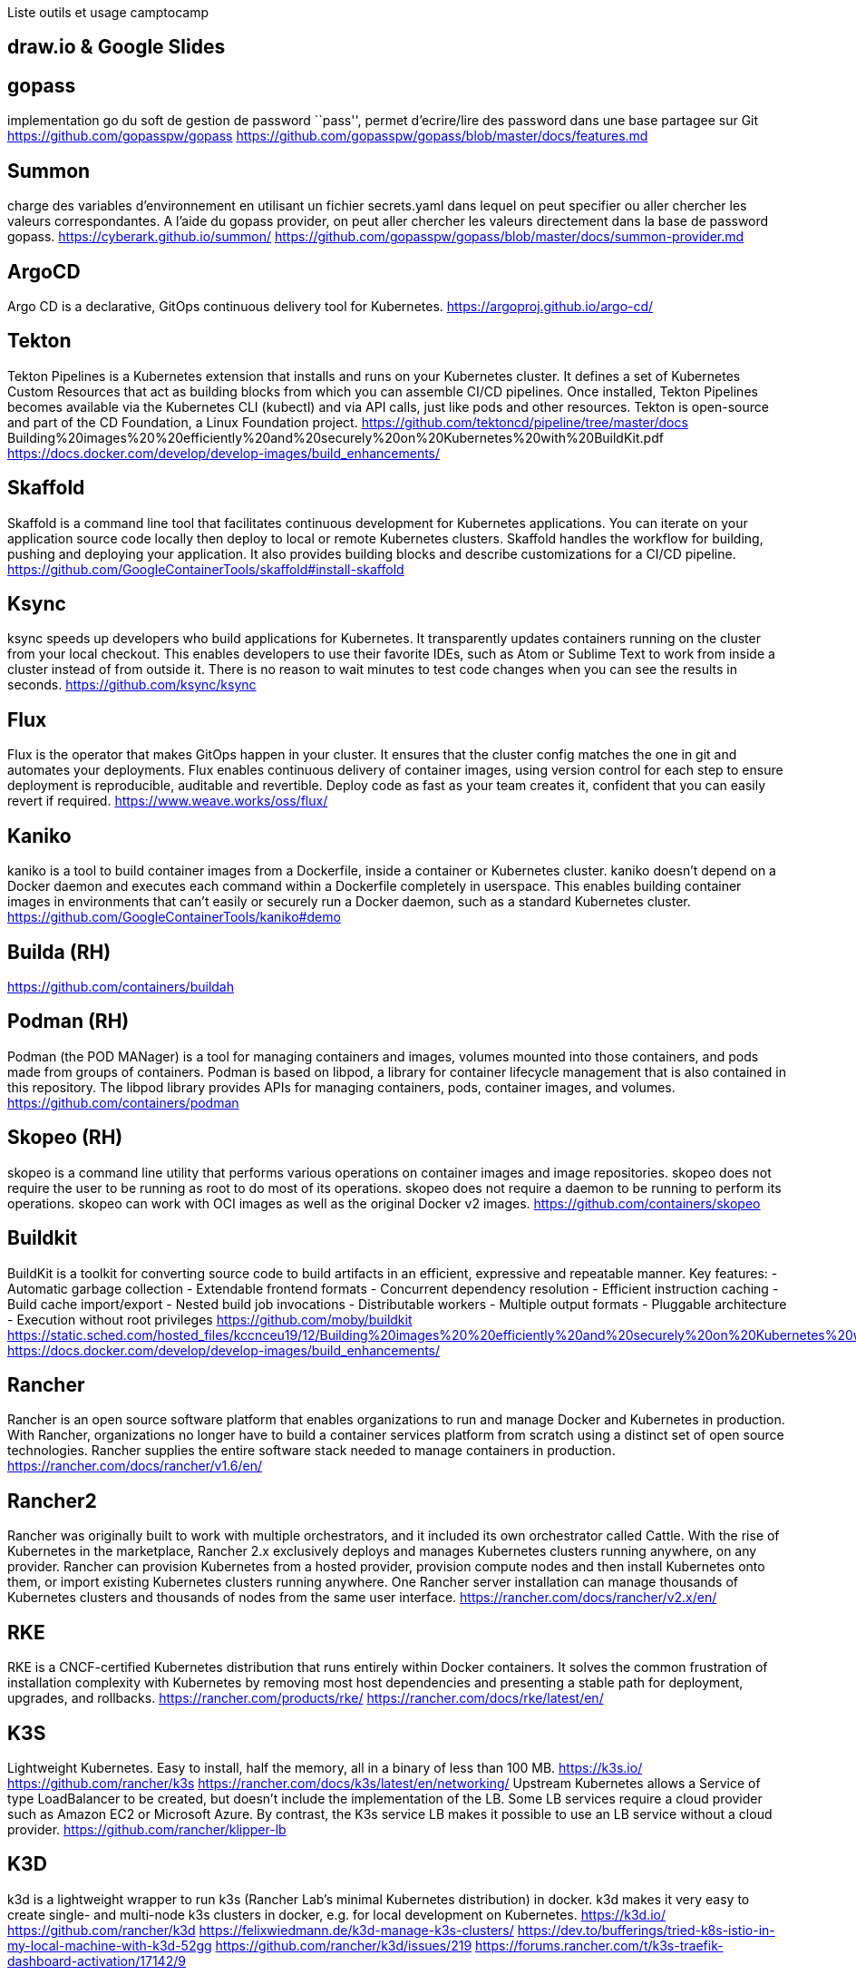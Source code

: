 Liste outils et usage camptocamp

== draw.io & Google Slides

== gopass

implementation go du soft de gestion de password ``pass'', permet
d’ecrire/lire des password dans une base partagee sur Git
https://github.com/gopasspw/gopass
https://github.com/gopasspw/gopass/blob/master/docs/features.md

== Summon

charge des variables d’environnement en utilisant un fichier
secrets.yaml dans lequel on peut specifier ou aller chercher les valeurs
correspondantes. A l’aide du gopass provider, on peut aller chercher les
valeurs directement dans la base de password gopass.
https://cyberark.github.io/summon/
https://github.com/gopasspw/gopass/blob/master/docs/summon-provider.md

== ArgoCD

Argo CD is a declarative, GitOps continuous delivery tool for
Kubernetes. https://argoproj.github.io/argo-cd/

== Tekton

Tekton Pipelines is a Kubernetes extension that installs and runs on
your Kubernetes cluster. It defines a set of Kubernetes Custom Resources
that act as building blocks from which you can assemble CI/CD pipelines.
Once installed, Tekton Pipelines becomes available via the Kubernetes
CLI (kubectl) and via API calls, just like pods and other resources.
Tekton is open-source and part of the CD Foundation, a Linux Foundation
project. https://github.com/tektoncd/pipeline/tree/master/docs
Building%20images%20%20efficiently%20and%20securely%20on%20Kubernetes%20with%20BuildKit.pdf
https://docs.docker.com/develop/develop-images/build_enhancements/

== Skaffold

Skaffold is a command line tool that facilitates continuous development
for Kubernetes applications. You can iterate on your application source
code locally then deploy to local or remote Kubernetes clusters.
Skaffold handles the workflow for building, pushing and deploying your
application. It also provides building blocks and describe
customizations for a CI/CD pipeline.
https://github.com/GoogleContainerTools/skaffold#install-skaffold

== Ksync

ksync speeds up developers who build applications for Kubernetes. It
transparently updates containers running on the cluster from your local
checkout. This enables developers to use their favorite IDEs, such as
Atom or Sublime Text to work from inside a cluster instead of from
outside it. There is no reason to wait minutes to test code changes when
you can see the results in seconds. https://github.com/ksync/ksync

== Flux

Flux is the operator that makes GitOps happen in your cluster. It
ensures that the cluster config matches the one in git and automates
your deployments. Flux enables continuous delivery of container images,
using version control for each step to ensure deployment is
reproducible, auditable and revertible. Deploy code as fast as your team
creates it, confident that you can easily revert if required.
https://www.weave.works/oss/flux/

== Kaniko

kaniko is a tool to build container images from a Dockerfile, inside a
container or Kubernetes cluster. kaniko doesn’t depend on a Docker
daemon and executes each command within a Dockerfile completely in
userspace. This enables building container images in environments that
can’t easily or securely run a Docker daemon, such as a standard
Kubernetes cluster. https://github.com/GoogleContainerTools/kaniko#demo

== Builda (RH)

https://github.com/containers/buildah

== Podman (RH)

Podman (the POD MANager) is a tool for managing containers and images,
volumes mounted into those containers, and pods made from groups of
containers. Podman is based on libpod, a library for container lifecycle
management that is also contained in this repository. The libpod library
provides APIs for managing containers, pods, container images, and
volumes. https://github.com/containers/podman

== Skopeo (RH)

skopeo is a command line utility that performs various operations on
container images and image repositories. skopeo does not require the
user to be running as root to do most of its operations. skopeo does not
require a daemon to be running to perform its operations. skopeo can
work with OCI images as well as the original Docker v2 images.
https://github.com/containers/skopeo

== Buildkit

BuildKit is a toolkit for converting source code to build artifacts in
an efficient, expressive and repeatable manner. Key features: -
Automatic garbage collection - Extendable frontend formats - Concurrent
dependency resolution - Efficient instruction caching - Build cache
import/export - Nested build job invocations - Distributable workers -
Multiple output formats - Pluggable architecture - Execution without
root privileges https://github.com/moby/buildkit
https://static.sched.com/hosted_files/kccnceu19/12/Building%20images%20%20efficiently%20and%20securely%20on%20Kubernetes%20with%20BuildKit.pdf
https://docs.docker.com/develop/develop-images/build_enhancements/

== Rancher

Rancher is an open source software platform that enables organizations
to run and manage Docker and Kubernetes in production. With Rancher,
organizations no longer have to build a container services platform from
scratch using a distinct set of open source technologies. Rancher
supplies the entire software stack needed to manage containers in
production. https://rancher.com/docs/rancher/v1.6/en/

== Rancher2

Rancher was originally built to work with multiple orchestrators, and it
included its own orchestrator called Cattle. With the rise of Kubernetes
in the marketplace, Rancher 2.x exclusively deploys and manages
Kubernetes clusters running anywhere, on any provider. Rancher can
provision Kubernetes from a hosted provider, provision compute nodes and
then install Kubernetes onto them, or import existing Kubernetes
clusters running anywhere. One Rancher server installation can manage
thousands of Kubernetes clusters and thousands of nodes from the same
user interface. https://rancher.com/docs/rancher/v2.x/en/

== RKE

RKE is a CNCF-certified Kubernetes distribution that runs entirely
within Docker containers. It solves the common frustration of
installation complexity with Kubernetes by removing most host
dependencies and presenting a stable path for deployment, upgrades, and
rollbacks. https://rancher.com/products/rke/
https://rancher.com/docs/rke/latest/en/

== K3S

Lightweight Kubernetes. Easy to install, half the memory, all in a
binary of less than 100 MB. https://k3s.io/
https://github.com/rancher/k3s
https://rancher.com/docs/k3s/latest/en/networking/ Upstream Kubernetes
allows a Service of type LoadBalancer to be created, but doesn’t include
the implementation of the LB. Some LB services require a cloud provider
such as Amazon EC2 or Microsoft Azure. By contrast, the K3s service LB
makes it possible to use an LB service without a cloud provider.
https://github.com/rancher/klipper-lb

== K3D

k3d is a lightweight wrapper to run k3s (Rancher Lab’s minimal
Kubernetes distribution) in docker. k3d makes it very easy to create
single- and multi-node k3s clusters in docker, e.g. for local
development on Kubernetes. https://k3d.io/
https://github.com/rancher/k3d
https://felixwiedmann.de/k3d-manage-k3s-clusters/
https://dev.to/bufferings/tried-k8s-istio-in-my-local-machine-with-k3d-52gg
https://github.com/rancher/k3d/issues/219
https://forums.rancher.com/t/k3s-traefik-dashboard-activation/17142/9

== Kind - Kubernetes in Docker

Kind is a tool for running local Kubernetes clusters using Docker
container ``nodes''.

https://kubernetes.io/docs/setup/learning-environment/kind/
https://github.com/kubernetes-sigs/kind
https://kind.sigs.k8s.io/docs/user/quick-start/

=== Problems & solutions

can’t access cluster after k3d restart
https://github.com/rancher/k3d/issues/262
https://k3d.io/faq/faq/#restarting-a-multi-server-cluster-or-the-initializing-server-node-fails

== Traefik

Traefik is a modern HTTP reverse proxy and load balancer made to deploy
microservices with ease. Traefik is an open-source Edge Router that
makes publishing your services a fun and easy experience. It receives
requests on behalf of your system and finds out which components are
responsible for handling them. What sets Traefik apart, besides its many
features, is that it automatically discovers the right configuration for
your services. The magic happens when Traefik inspects your
infrastructure, where it finds relevant information and discovers which
service serves which request.
https://github.com/helm/charts/tree/master/stable/traefik#configuration
https://docs.traefik.io/ https://docs.traefik.io/operations/dashboard/

== Istio

https://istio.io/latest/docs/setup/getting-started/
https://istio.io/latest/docs/setup/additional-setup/config-profiles/
https://istio.io/latest/docs/setup/install/istioctl/

== Openstack

https://www.openstack.org/

== Openshift

OKD : version Opensource https://www.okd.io/ OC ? : Version payante
inclus OCS : Gestionnaire de FS, anciennement Glusterfs dans Openshift3,
puis Ceph dans Openshift4, backporte dans la version payante de
Openshift 3

https://www.openshift.com/

== Gitlab Autodevops

Auto DevOps provides pre-defined CI/CD configuration allowing you to
automatically detect, build, test, deploy, and monitor your
applications. Leveraging CI/CD best practices and tools, Auto DevOps
aims to simplify the setup and execution of a mature and modern software
development lifecycle https://docs.gitlab.com/ee/topics/autodevops/
https://youtu.be/0Tc0YYBxqi4

== Heroku buildpack

Buildpacks are responsible for transforming deployed code into a slug,
which can then be executed on a dyno. Buildpacks are composed of a set
of scripts, and depending on the programming language, the scripts will
retrieve dependencies, output generated assets or compiled code, and
more. This output is assembled into a slug by the slug compiler.
Heroku’s support for Ruby, Python, Java, Clojure, Node.js, Scala, Go and
PHP is implemented via a set of open source buildpacks.
https://devcenter.heroku.com/articles/buildpacks

== Project Syn

Project Syn is a pre-integrated set of tools to provision, update,
backup, observe and react/alert production applications on Kubernetes
and in the cloud. It supports DevOps through full self-service and
automation using containers, Kubernetes and GitOps.
https://syn.tools/syn/index.html https://vshn.ch/en/syn/

== Helm controller

A simple way to manage helm charts with a Custom Resource Definitions in
k8s. allow for CRD-driven deployment of helm manifests
https://github.com/rancher/helm-controller

== Vitess

Vitess is a database solution for deploying, scaling and managing large
clusters of open-source database instances. It currently supports MySQL
and MariaDB. It’s architected to run as effectively in a public or
private cloud architecture as it does on dedicated hardware. It combines
and extends many important SQL features with the scalability of a NoSQL
database. https://vitess.io/docs/get-started/operator/

Marc Sutter:spiral_calendar_pad: ce ticket est intéressant. J’avais
jouer avec des tools pour que les dev’s ouisse deployer des trucs en
pre-commit. Pas besoin de git push pour deployer sur un env de dev. ça a
jamais été implémenté et Tobias est tres intéressé par ce truc. 10:35
donc voici quelques os à ronger pour toi –> 10:35
aurelien.campergue:house_with_garden: ha, j’ai lu un truc hier a ce
sujet 10:35 Marc Sutter:spiral_calendar_pad: https://tilt.dev/
tilt.devtilt.dev Tilt Kubernetes for Prod, Tilt for Dev 10:36 tilt c’est
kubernetes et Openshift compatible 10:36
https://docs.openshift.com/container-platform/4.4/cli_reference/developer_cli_odo/understanding-odo.html
10:36 odo c’est la soluce de redhat pour Openshift only

https://tilt.dev/
https://docs.openshift.com/container-platform/4.4/cli_reference/developer_cli_odo/understanding-odo.html
https://www.bizety.com/2020/07/02/kubernetes-tools-helm-skaffold-tilt-draft-and-garden/

Marc Sutter:spiral_calendar_pad: Donc mau lieu d’utiliser les build
openshift
(https://docs.openshift.com/container-platform/4.5/builds/understanding-buildconfigs.html),
l’idée c’est de se basé sur des trucs plus standart dans le monde
kubernetes, genre postman, skopeo, etc….

== Tilt

Productivity for teams building Kubernetes apps. Smart Rebuilds,
Continuous Feedback, Live Updates, Snapshots, and a lot more. tilt up
and grok your workflow. https://tilt.dev/

== Kubernetes Tools: Helm, Skaffold, Tilt, Draft, and Garden

https://www.bizety.com/2020/07/02/kubernetes-tools-helm-skaffold-tilt-draft-and-garden/

== Kapitan

Generic templated configuration management for Kubernetes, Terraform and
other things Kapitan is a tool to manage complex deployments using
jsonnet, kadet (alpha) and jinja2. Use Kapitan to manage your Kubernetes
manifests, your documentation, your Terraform configuration or even
simplify your scripts. https://kapitan.dev/

== BFG Repo-Cleaner

https://rtyley.github.io/bfg-repo-cleaner/

== Quay container Security integration

The Container Security Operator brings Quay and Clair metadata into
OpenShift. Installing this operator enables cluster administrators to
monitor known container image vulnerabilities in pods running on their
Kubernetes cluster.
https://www.openshift.com/blog/openshift-4-3-quay-container-security-integration

== Ingress controllers

https://medium.com/flant-com/comparing-ingress-controllers-for-kubernetes-9b397483b46b
https://medium.com/swlh/kubernetes-ingress-controller-overview-81abbaca19ec

=== Ambassador

https://github.com/datawire/ambassador

=== Nginx

=== Contour

=== ISTIO controllers

https://istio.io/latest/docs/tasks/traffic-management/ingress/

== nip.io
